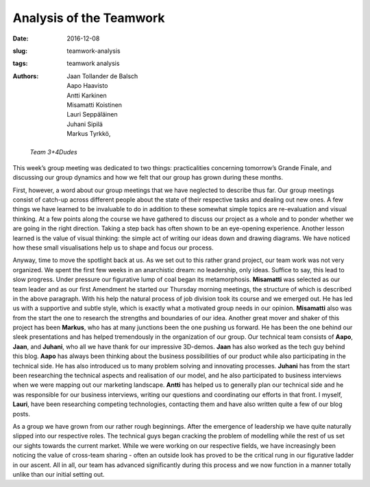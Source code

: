 Analysis of the Teamwork
========================

:date: 2016-12-08
:slug: teamwork-analysis
:tags: teamwork analysis
:authors: Jaan Tollander de Balsch; Aapo Haavisto; Antti Karkinen; Misamatti Koistinen; Lauri Seppäläinen; Juhani Sipilä; Markus Tyrkkö,


.. figure:: images/IMG_20161209_210802.jpg
   :target: images/IMG_20161209_210802.jpg
   :alt: photo of the team

   *Team 3+4Dudes*


.. On our team dynamics


This week’s group meeting was dedicated to two things: practicalities concerning tomorrow’s Grande Finale, and discussing our group dynamics and how we felt that our group has grown during these months.


First, however, a word about our group meetings that we have neglected to describe thus far. Our group meetings consist of catch-up across different people about the state of their respective tasks and dealing out new ones. A few things we have learned to be invaluable to do in addition to these somewhat simple topics are re-evaluation and visual thinking. At a few points along the course we have gathered to discuss our project as a whole and to ponder whether we are going in the right direction. Taking a step back has often shown to be an eye-opening experience. Another lesson learned is the value of visual thinking: the simple act of writing our ideas down and drawing diagrams. We have noticed how these small visualisations help us to shape and focus our process.


Anyway, time to move the spotlight back at us. As we set out to this rather grand project, our team work was not very organized. We spent the first few weeks in an anarchistic dream: no leadership, only ideas. Suffice to say, this lead to slow progress. Under pressure our figurative lump of coal began its metamorphosis. **Misamatti** was selected as our team leader and as our first Amendment he started our Thursday morning meetings, the structure of which is described in the above paragraph. With his help the natural process of job division took its course and we emerged out. He has led us with a supportive and subtle style, which is exactly what a motivated group needs in our opinion. **Misamatti** also was from the start the one to research the strengths and boundaries of our idea. Another great mover and shaker of this project has been **Markus**, who has at many junctions been the one pushing us forward. He has been the one behind our sleek presentations and has helped tremendously in the organization of our group. Our technical team consists of **Aapo**, **Jaan**, and **Juhani**, who all we have thank for our impressive 3D-demos. **Jaan** has also worked as the tech guy behind this blog. **Aapo** has always been thinking about the business possibilities of our product while also participating in the technical side. He has also introduced us to many problem solving and innovating processes. **Juhani** has from the start been researching the technical aspects and realisation of our model, and he also participated to business interviews when we were mapping out our marketing landscape. **Antti** has helped us to generally plan our technical side and he was responsible for our business interviews, writing our questions and coordinating our efforts in that front. I myself, **Lauri**, have been researching competing technologies, contacting them and have also written quite a few of our blog posts.


As a group we have grown from our rather rough beginnings. After the emergence of leadership we have quite naturally slipped into our respective roles. The technical guys began cracking the problem of modelling while the rest of us set our sights towards the current market. While we were working on our respective fields, we have increasingly been noticing the value of cross-team sharing - often an outside look has proved to be the critical rung in our figurative ladder in our ascent. All in all, our team has advanced significantly during this process and we now function in a manner totally unlike than our initial setting out.